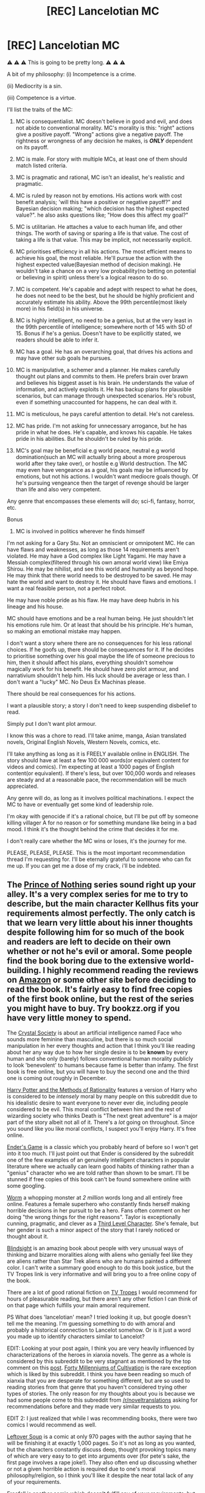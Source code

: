 #+TITLE: [REC] Lancelotian MC

* [REC] Lancelotian MC
:PROPERTIES:
:Score: 0
:DateUnix: 1485861473.0
:DateShort: 2017-Jan-31
:END:
⚠ ⚠ ⚠ This is going to be pretty long. ⚠ ⚠ ⚠

A bit of my philosophy: (i) Incompetence is a crime.

(ii) Mediocrity is a sin.

(iii) Competence is a virtue.

I'll list the traits of the MC:

1.  MC is consequentialist. MC doesn't believe in good and evil, and does not abide to conventional morality. MC's morality is this: "right" actions give a positive payoff. "Wrong" actions give a negative payoff. The rightness or wrongness of any decision he makes, is */ONLY/* dependent on its payoff.

2.  MC is male. For story with multiple MCs, at least one of them should match listed criteria.

3.  MC is pragmatic and rational, MC isn't an idealist, he's realistic and pragmatic.

4.  MC is ruled by reason not by emotions. His actions work with cost benefit analysis; 'will this have a positive or negative payoff?" and Bayesian decision making; "which decision has the highest expected value?". he also asks questions like; "How does this affect my goal?"

5.  MC is utilitarian. He attaches a value to each human life, and other things. The worth of saving or sparing a life is that value. The cost of taking a life is that value. This may be implicit, not necessarily explicit.

6.  MC prioritises efficiency in all his actions. The most efficient means to achieve his goal, the most reliable. He'll pursue the action with the highest expected value(Bayesian method of decision making). He wouldn't take a chance on a very low probability(no betting on potential or believing in spirit) unless there's a logical reason to do so.

7.  MC is competent. He's capable and adept with respect to what he does, he does not need to be the best, but he should be highly proficient and accurately estimate his ability. Above the 99th percentile(most likely more) in his field(s) in his universe.

8.  MC is highly intelligent, no need to be a genius, but at the very least in the 99th percentile of intelligence; somewhere north of 145 with SD of 15. Bonus if he's a genius. Doesn't have to be explicitly stated, we readers should be able to infer it.

9.  MC has a goal. He has an overarching goal, that drives his actions and may have other sub goals he pursues.

10. MC is manipulative, a schemer and a planner. He makes carefully thought out plans and commits to them. He prefers brain over brawn and believes his biggest asset is his brain. He understands the value of information, and actively exploits it. He has backup plans for plausible scenarios, but can manage through unexpected scenarios. He's robust, even if something unaccounted for happens, he can deal with it.

11. MC is meticulous, he pays careful attention to detail. He's not careless.

12. MC has pride. I'm not asking for unnecessary arrogance, but he has pride in what he does. He's capable, and knows his capable. He takes pride in his abilities. But he shouldn't be ruled by his pride.

13. MC's goal may be beneficial e.g world peace, neutral e.g world domination(such an MC will actually bring about a more prosperous world after they take over), or hostile e.g World destruction. The MC may even have vengeance as a goal, his goals may be influenced by emotions, but not his actions. I wouldn't want mediocre goals though. Of he's pursuing vengeance then the target of revenge should be larger than life and also very competent.

Any genre that encompasses these elements will do; sci-fi, fantasy, horror, etc.

Bonus

1. MC is involved in politics wherever he finds himself

I'm not asking for a Gary Stu. Not an omniscient or omnipotent MC. He can have flaws and weaknesses, as long as those 14 requirements aren't violated. He may have a God complex like Light Yagami. He may have a Messiah complex(filtered through his own amoral world view) like Emiya Shirou. He may be nihilist, and see this world and humanity as beyond hope. He may think that there world needs to be destroyed to be saved. He may hate the world and want to destroy it. He should have flaws and emotions. I want a real feasible person, not a perfect robot.

He may have noble pride as his flaw. He may have deep hubris in his lineage and his house.

MC should have emotions and be a real human being. He just shouldn't let his emotions rule him. Or at least that should be his principle. He's human, so making an emotional mistake may happen.

I don't want a story where there are no consequences for his less rational choices. If he goofs up, there should be consequences for it. If he decides to prioritise something over his goal maybe the life of someone precious to him, then it should affect his plans, everything shouldn't somehow magically work for his benefit. He should have zero plot armour, and narrativium shouldn't help him. His luck should be average or less than. I don't want a "lucky" MC. No Deus Ex Machinas please.

There should be real consequences for his actions.

I want a plausible story; a story I don't need to keep suspending disbelief to read.

Simply put I don't want plot armour.

I know this was a chore to read. I'll take anime, manga, Asian translated novels, Original English Novels, Western Novels, comics, etc.

I'll take anything as long as it is FREELY available online in ENGLISH. The story should have at least a few 100 000 words(or equivalent content for videos and comics). I'm expecting at least a 1000 pages of English content(or equivalent). If there's less, but over 100,000 words and releases are steady and at a reasonable pace, the recommendation will be much appreciated.

Any genre will do, as long as it involves political machinations. I expect the MC to have or eventually get some kind of leadership role.

I'm okay with genocide if it's a rational choice, but I'll be put off by someone killing villager A for no reason or for something mundane like being in a bad mood. I think it's the thought behind the crime that decides it for me.

I don't really care whether the MC wins or loses, it's the journey for me.

PLEASE, PLEASE, PLEASE. This is the most important recommendation thread I'm requesting for. I'll be eternally grateful to someone who can fix me up. If you can get me a dose of my crack, i'll be indebted.


** The [[https://en.wikipedia.org/wiki/Prince_of_Nothing][Prince of Nothing]] series sound right up your alley. It's a very complex series for me to try to describe, but the main character Kellhus fits your requirements almost perfectly. The only catch is that we learn very little about his inner thoughts despite following him for so much of the book and readers are left to decide on their own whether or not he's evil or amoral. Some people find the book boring due to the extensive world-building. I highly recommend reading the reviews on [[https://www.amazon.com/dp/B010MEPN14/ref=dp-kindle-redirect?_encoding=UTF8&btkr=1][Amazon]] or some other site before deciding to read the book. It's fairly easy to find free copies of the first book online, but the rest of the series you might have to buy. Try bookzz.org if you have very little money to spend.

The [[http://crystal.raelifin.com/about/][Crystal Society]] is about an artificial intelligence named Face who sounds more feminine than masculine, but there is so much social manipulation in her every thoughts and action that I think you'll like reading about her any way due to how her single desire is to be *known* by every human and she only (barely) follows conventional human morality publicly to look 'benevolent' to humans because fame is better than infamy. The first book is free online, but you will have to buy the second one and the third one is coming out roughly in December.

[[http://www.hpmor.com/][Harry Potter and the Methods of Rationality]] features a version of Harry who is considered to be /intensely/ moral by many people on this subreddit due to his idealistic desire to want everyone to never ever die, including people considered to be evil. This moral conflict between him and the rest of wizarding society who thinks Death is "The next great adventure" is a major part of the story albeit not all of it. There's a /lot/ going on throughout. Since you sound like you like moral conflicts, I suspect you'll enjoy Harry. It's free online.

[[https://en.wikipedia.org/wiki/Ender's_Game][Ender's Game]] is a classic which you probably heard of before so I won't get into it too much. I'll just point out that Ender is considered by the subreddit one of the few examples of an genuinely intelligent characters in popular literature where we actually can learn good habits of thinking rather than a "genius" character who we are told rather than shown to be smart. I'll be stunned if free copies of this book can't be found somewhere online with some googling.

[[https://parahumans.wordpress.com/table-of-contents/][Worm]] a whopping monster at /2 million/ words long and all entirely free online. Features a female superhero who constantly finds herself making horrible decisions in her pursuit to be a hero. Fans often comment on her doing "the wrong things for the right reasons". Taylor is exceptionally cunning, pragmatic, and clever as a [[http://yudkowsky.tumblr.com/writing/level3intelligent][Third Level Character]]. She's female, but her gender is such a minor aspect of the story that I rarely noticed or thought about it.

[[http://tvtropes.org/pmwiki/pmwiki.php/Literature/Blindsight][Blindsight]] is an amazing book about people with very unusual ways of thinking and bizarre moralities along with aliens who genially feel like they are aliens rather than Star Trek aliens who are humans painted a different color. I can't write a summary good enough to do this book justice, but the TV Tropes link is very informative and will bring you to a free online copy of the book.

There are a lot of good rational fiction on [[http://tvtropes.org/pmwiki/pmwiki.php/Main/RationalFic][TV Tropes]] I would recommend for hours of pleasurable reading, but there aren't any other fiction I can think of on that page which fulfills your main amoral requirement.

PS What does 'lancelotian' mean? I tried looking it up, but google doesn't tell me the meaning. I'm guessing something to do with amoral and probably a historical connection to Lancelot somehow. Or is it just a word you made up to identify characters similar to Lancelot?

EDIT: Looking at your post again, I think you are very heavily influenced by characterizations of the heroes in xianxia novels. The genre as a whole is considered by this subreddit to be very stagnant as mentioned by the top comment on this [[https://www.reddit.com/r/rational/comments/4ab3xk/recommendations_xianxia_is_a_good_genre_and_you/][post]]. [[https://friendshipispower.wordpress.com/about/][Forty Millenniums of Cultivation]] is the rare exception which is liked by this subreddit. I think you have been reading so much of xianxia that you are desperate for something different, but are so used to reading stories from that genre that you haven't considered trying other types of stories. The only reason for my thoughts about you is because we had some people come to this subreddit from [[/r/noveltranslations]] asking for recommendations before and they made very similar requests to you.

EDIT 2: I just realized that while I was recommending books, there were two comics I would recommend as well.

[[http://www.leftoversoup.com/][Leftover Soup]] is a comic at only 970 pages with the author saying that he will be finishing it at exactly 1,000 pages. So it's not as long as you wanted, but the characters constantly discuss deep, thought provoking topics many of which are very easy to to get into arguments over (for pete's sake, the first page involves a rape joke!). They also often end up discussing whether or not a given horrible action is required due to one's moral philosophy/religion, so I think you'll like it despite the near total lack of any of your requirements.

[[http://freefall.purrsia.com/][Freefall]] is another comic which doesn't fulfill any of your requirements, but it's a very lengthy comic (several thousand strips) which examines the implications of alien and artificial minds which are similar to human minds, but are nonetheless different enough to make coexistence difficult.
:PROPERTIES:
:Author: xamueljones
:Score: 15
:DateUnix: 1485881128.0
:DateShort: 2017-Jan-31
:END:

*** I'm loving Crystal Society. That was a quality recommendation. It's always a treat to come across a protagonist with an inhuman utility function, because it turns a lot of the usual storytelling conventions on their side and lets you vicariously experience an unfamiliar mode of thinking.
:PROPERTIES:
:Author: CeruleanTresses
:Score: 3
:DateUnix: 1485927834.0
:DateShort: 2017-Feb-01
:END:


*** LeftoverSoup ends at 1000 strips? Drat! I love that strip.
:PROPERTIES:
:Author: eaglejarl
:Score: 3
:DateUnix: 1486046393.0
:DateShort: 2017-Feb-02
:END:

**** Agreed! But Tailsteak says somewhere in one of his early strips that he planned right from the start to make Leftover Soup exactly 1,000 pages long. To reinforce this, he mentioned that he would be finishing Leftover Soup in 2017 back in December when he was around strip #950. His reason for doing so is because he wanted to tell a story with a beginning, middle, and end unlike most webcomics which only have a beginning, middle, and just continues on forever without any ending.
:PROPERTIES:
:Author: xamueljones
:Score: 2
:DateUnix: 1486058849.0
:DateShort: 2017-Feb-02
:END:

***** Yes, but they continue because people /like/ them! I'm sure that your average comic author would stop working on something if readership went to zero. /grumble/
:PROPERTIES:
:Author: eaglejarl
:Score: 1
:DateUnix: 1486070666.0
:DateShort: 2017-Feb-03
:END:


*** Maybe he was thinking Byronic Hero?
:PROPERTIES:
:Author: scruiser
:Score: 1
:DateUnix: 1485882493.0
:DateShort: 2017-Jan-31
:END:


** u/traverseda:
#+begin_quote
  MC is male. For story with multiple MCs, at least one of them should match listed criteria.
#+end_quote

Why? The rest seems to follow similar themes.

#+begin_quote
  MC is amoral. MC doesn't believe in good and evil, and does not abide to conventional morality.
#+end_quote

A lot of the MC's around here have decided that at least seeming to abide by conventional morality is useful. You don't often see protagonists completely ignoring conventional morality, if only for the reason that having a track record of adhering to conventional morality is a /very/ good thing.

Outside of that, you often see them adhering to unconventional moral frameworks. It's important to note that that does /not/ make them amoral in any way. We probably want to avoid words like "amoral". We want to avoid that as a group in general, and any appearance of evil should be the cartoon villain level.

#+begin_quote
  Bayesian decision making;
#+end_quote

Are you a lesswrong-er?

--------------

Anyway, to start with I'd advise taking a look through [[https://www.reddit.com/r/rational/top/?sort=top&t=all]]

More specific recommendations

[[https://www.fanfiction.net/s/10360716/3/The-Metropolitan-Man]]

[[http://alexanderwales.com/darkWizardNaNo2016.html]]

[[https://www.reddit.com/r/rational/comments/38b66e/rthsf_and_i_show_you_how_deep_the_rabbit_hole_goes/]]
:PROPERTIES:
:Author: traverseda
:Score: 13
:DateUnix: 1485869764.0
:DateShort: 2017-Jan-31
:END:

*** I don't know what less wronger means.

Amoral: doesn't make you evil.

I want an MC who is amoral. They will not hesitate to take "evil" actions for a rational goal.

I mentioned, that I'm okay with genocide if it's a rational decision.

AN MC who pretends to be moral is all-right; I do that too. It doesn't change the fact that I'm amoral, I obey laws and haven't committed any violent crime, or ever been prosecuted for criminal charges.

But at heart, the MC should be amoral.

In our world to day, obeying laws has been highly beneficial so I do it.

Amorality isn't evil, it's neutral.

If I can save someone, I might if and only if the cost(resources expended, hostility gained, etc) is far less than the potential benefit(person saved will repay me, I'll gain favour of them or others).

If there is absolutely no benefit, or it's negligible, I'll abandon them even if it'll cost nothing.(UNlikely, because even popularity from saving is a benefit.)

tl;DR Amorality, is the most important character requirement.

I don't want an MC who's shackjled by morality. Hecommits crimes, if it's a rational choice.

I've never killed before, but if I were in a situation in which it was the logical, rational thing to do, will I? Yes, and I won't be bothered by it.

That's what I want from an MC.

MCs who kill for non logical reasons, are not my cup of tea. In fact, I'm slightly repulsed by them.
:PROPERTIES:
:Score: 1
:DateUnix: 1485875222.0
:DateShort: 2017-Jan-31
:END:

**** Your original post sounds like you are asking for an "edgy" protagonist... I think on [[/r/rational]] we look down on edginess for its own sake^{note} , although many of works we like can get pretty dark and many have... goal-driven protagonists. Worm is a great choice, although the protagonist is female (not sure why you had a constraint in gender) and has serious self esteem issues, she also kicks ass, is very ruthless, and has extremely strong convictions that drive her to take down foes way stronger than her. The Metropolitan Man sounds like exactly what you are liking for, Lex Luthor operating in a paranoid and efficient manner to fulfill an arguably good goal through amoral means.

^{Note:} that said, Quirrel in HPMOR was super edgy and it took forever for some people to figure out he wasn't meant as a role model, and a lot of people still think he is cool. I think the pushback after realizing about Quirrel may have made [[/r/rational]] more sensitive to the kind of edginess you are asking for.
:PROPERTIES:
:Author: scruiser
:Score: 10
:DateUnix: 1485883347.0
:DateShort: 2017-Jan-31
:END:

***** I self insert myself sometimes as characters. I can't do that to female protagonists. Not sure what you mean by edgy, I'm not yet done with HPMOR, but Quirrel is kind of my favourite character. Followed by Draco Malfoy. I couldn't connect with Harry, because of his morality. His conceptions and belief in good and evil seem naive to me.

I myself am not moral, I'm not quite amoral, but how I described my MC is a projection of how I am or want myself to be.

What I want to read about is someone who represents my ideal.

I don't see why you should censor fiction.
:PROPERTIES:
:Score: 1
:DateUnix: 1486040532.0
:DateShort: 2017-Feb-02
:END:

****** Can you self-insert as characters who are different from you in other ways besides gender? For example, Draco Malfoy is a wizard and you're not, but you could identify with him. If you can identify with a wizard, why can't you identify with a female character?

I don't think anyone is talking about "censoring" fiction. I'm really confused about where that came from.
:PROPERTIES:
:Author: CeruleanTresses
:Score: 4
:DateUnix: 1486045863.0
:DateShort: 2017-Feb-02
:END:

******* You were talking about characters that are not quite right for this subreddit.

I can't identify with female characters. No that's wrong, my capacity for identifying with female characters is severely limited. There are reasons for this, I've not bothered finding out all of them. I don't see it as a problem.

I can read and enjoy stories with female characters, but identifying with them is difficult.

I'll probably, no definitely enjoy a female MC who meets all my requirements, but I won't be able to self insert. The recommendation wouldn't let me enjoy my fantasy of being who I want to be.

I'm not a misogynist, but suffice it to say, that I'd never choose to be born a female(no matter how advantageous the female(unless my exploits as one would benefit my next male reincarnation), if I reincarnated as one, I'd kill myself so I can reincarnate again.

Call me a male supremacist if you like.
:PROPERTIES:
:Score: 2
:DateUnix: 1486048193.0
:DateShort: 2017-Feb-02
:END:

******** Um...okay, I don't know why you felt the need to volunteer the information that you'd kill yourself if you had a female body, but whatever. Personally I think gender is a totally arbitrary barrier to identification with a character, but I can't really argue /your/ preferences.

#+begin_quote
  You were talking about charcters that are not quite right for this subreddit.
#+end_quote

That wasn't me, and in any case saying an archetype doesn't appeal /to this subreddit/ has nothing to do with censoring fiction. The people in this sub who do not like edgy characters are not proposing to go out and erase them from other people's stories.
:PROPERTIES:
:Author: CeruleanTresses
:Score: 4
:DateUnix: 1486052440.0
:DateShort: 2017-Feb-02
:END:

********* I didn't arbitrarily decide against it, I just find it difficult even among the female characters I've fallen in love with. I watch their stories from a 3rd person point of view, never first person. Identification is difficult, and insertion impossible.
:PROPERTIES:
:Score: 2
:DateUnix: 1486110484.0
:DateShort: 2017-Feb-03
:END:


**** That's not what amorality is. If your dream MC is utilitarian, he's not amoral. He has an unconventional moral framework, but he /does/ have one.

It's impossible to take "logical, rational" actions unless you have such a framework--you need to have specific values you're trying to achieve. For example, it's only "rational" to kill one person to save fifty if saving those fifty people advances your values in some way. Without that context, it's a totally arbitrary decision.
:PROPERTIES:
:Author: CeruleanTresses
:Score: 9
:DateUnix: 1485906174.0
:DateShort: 2017-Feb-01
:END:

***** Seems like I misunderstand or misrepresent my understanding of amorality.

I view amoral as not having a concept of 'good' or 'evil', the way conventional morality has.

For example strong A.I will be amoral, yet capable of rational decision making.

Something similar to that, only with emotions.

My morality is this: "right" actions give a positive payoff.

"wrong" actions give a negative payoff.

The rightness or wrongness of an action isn't how rational it is, but how consequential it is.

Was the payoff negative? or positive?
:PROPERTIES:
:Score: 1
:DateUnix: 1486033288.0
:DateShort: 2017-Feb-02
:END:

****** Gotcha. The word for that is not amoral, but /consequentialist./

#+begin_quote
  Was the payoff negative? or positive?
#+end_quote

This is the question whose answer depends on your value system. Different people will assign different values to the same outcome. The same "payoff" is positive for some people, but not others. As a consequentialist, you need (and presumably have) a moral framework for evaluating consequences.

For example, suppose your enemy is in danger and you are deciding whether to save their life. If you save them, the consequence is "your enemy is still alive." Depending on how much you value human life, that could be a positive or a negative outcome in your eyes.
:PROPERTIES:
:Author: CeruleanTresses
:Score: 3
:DateUnix: 1486045674.0
:DateShort: 2017-Feb-02
:END:

******* I sure hope I decide not to save my enemy. I wouldn't want to be that "weak". I try to desensitise myself, so that I can make the right decisions, but I've never undertaken or being part of any violent crime before, so I don't know. I do know that the consequence of my enemy being alive, may bring me negative utility unless they have a change of heart.

But if the enemy will die anyway, I suppose it will be much easier to get accustomed to it. Making those decisions, thank having to pull the trigger myself.

I hardly see the rational decision as sparing them.

I believe that sensible individuals should be selfish. Your interests should hold a great deal of importance.

There are times when I would have died for others(people I didn't know personally, but thought will bring more utility to the world than me. I've started to increase my own self worth since then though, due in part to rating my potential utility much higher).
:PROPERTIES:
:Score: 1
:DateUnix: 1486047387.0
:DateShort: 2017-Feb-02
:END:

******** So you believe that in most cases, a "positive" outcome is one that's in one's own self-interest? That's part of your moral framework.
:PROPERTIES:
:Author: CeruleanTresses
:Score: 2
:DateUnix: 1486052055.0
:DateShort: 2017-Feb-02
:END:

********* Yes. A positive outcome is one that bring a positive payoff to one's self.

I believe altruism is irrational, I believe selfishness is right.

My "moral" framework, is: "good"; anything that benefits me. "bad" anything that confers a negative payoff.

Empathy is absent from my framework, and the framework of the character I seek.
:PROPERTIES:
:Score: 1
:DateUnix: 1486110379.0
:DateShort: 2017-Feb-03
:END:

********** Strong arguments have been made that altruism has utility and is therefore rational. I can see that you desire opportunities to express your views. I encourage you to also seek out information that conflicts with them, and be open to being convinced to alter them.
:PROPERTIES:
:Author: CeruleanTresses
:Score: 2
:DateUnix: 1486128632.0
:DateShort: 2017-Feb-03
:END:


**** Sociopathy != rationality.
:PROPERTIES:
:Author: major_fox_pass
:Score: 8
:DateUnix: 1485915872.0
:DateShort: 2017-Feb-01
:END:

***** I never stated that.

I merely stated the kind of MC I want. If he is a high functioning sociopath, so be it.

You fundamentally misunderstand me. You think I posted about what I thought a rational MC was. You're wrong. I merely posted about what I wanted from an MC.

This was originally a recommendation post for [[/r/noveltranslations]] ; a subreddit for Asian translated novels. Someone there, directed me here. I merely edited the post for this subreddit.
:PROPERTIES:
:Score: 2
:DateUnix: 1486041639.0
:DateShort: 2017-Feb-02
:END:

****** You might try the BBC show /Sherlock/ for a high-functioning sociopath who doesn't give a damn about rules, although even he has a couple of people he cares about.
:PROPERTIES:
:Author: eaglejarl
:Score: 2
:DateUnix: 1486046706.0
:DateShort: 2017-Feb-02
:END:

******* It seems I was misunderstanding amorality. I want characters with emotions.
:PROPERTIES:
:Score: 2
:DateUnix: 1486046893.0
:DateShort: 2017-Feb-02
:END:

******** A good, remember-able (if maybe incomplete) definition of someone who is moral is someone who tries to find what he /should do/, and then /does it/.
:PROPERTIES:
:Author: major_fox_pass
:Score: 2
:DateUnix: 1486054669.0
:DateShort: 2017-Feb-02
:END:

********* Well, the morality I was looking for is very different from conventional morality.
:PROPERTIES:
:Score: 1
:DateUnix: 1486110546.0
:DateShort: 2017-Feb-03
:END:


**** What does less wronger mean.

I believe that a false negative does not hurt, but a false positive does, or hurts much less.(i.e a decision rejected as bad but which was in fact good, is better than a decision accepted as good but was bad. Even if payoff of was better).

Minimise risks, after maximise profits?

I don't believe in terms like good and evil.

"Wrong" is something that has a negative payoff.

"Right" is something that has a positive payoff
:PROPERTIES:
:Score: 1
:DateUnix: 1485875550.0
:DateShort: 2017-Jan-31
:END:

***** [deleted]
:PROPERTIES:
:Score: 5
:DateUnix: 1485875976.0
:DateShort: 2017-Jan-31
:END:

****** I think I'll follow it.
:PROPERTIES:
:Score: 2
:DateUnix: 1485877468.0
:DateShort: 2017-Jan-31
:END:


***** u/traverseda:
#+begin_quote
  What does less wronger mean.
#+end_quote

Where in the world did you first hear about "Bayesian decision making" if not lesswrong?
:PROPERTIES:
:Author: traverseda
:Score: 2
:DateUnix: 1485877617.0
:DateShort: 2017-Jan-31
:END:

****** Just to chime in, i went to a Mathematical Psychology conference and it felt like 1 out of 3 presentations/talks/posters had the word Bayesian in the title and everyone used the word at some point or another. Bayesian approaches were used both for statistically analyzing raw data, and as an underlying model of various cognitive data. So the word actually is really common in certain fields.
:PROPERTIES:
:Author: scruiser
:Score: 5
:DateUnix: 1485882747.0
:DateShort: 2017-Jan-31
:END:

******* Yeah, I'm not claiming any kind of monopoly on the term, but google "bayesian decision making". Then combine it with the word "rationalist"...
:PROPERTIES:
:Author: traverseda
:Score: 6
:DateUnix: 1485883264.0
:DateShort: 2017-Jan-31
:END:


****** I'm a computer science student, 3rd year.

I did operations research last semester.

Became atheist second year, and became a rationalist, after accidentally stumbling upon rational wiki.

I've been trying to cultivate my own rationality since then.

Bayesian Decision making is something we do in Operations research, I decided to apply it to life.
:PROPERTIES:
:Score: 4
:DateUnix: 1485878031.0
:DateShort: 2017-Jan-31
:END:

******* Huh, generally when you hear "rationalist" and "bayesian" in the same breath, that person comes from lesswrong/CFAR, or is at least aware of it. Like legitimately >%99 of the time.
:PROPERTIES:
:Author: traverseda
:Score: 5
:DateUnix: 1485878536.0
:DateShort: 2017-Jan-31
:END:

******** They do mention RationalWiki. Our sworn Internet enemies :P
:PROPERTIES:
:Author: Chronophilia
:Score: 9
:DateUnix: 1485907049.0
:DateShort: 2017-Feb-01
:END:

********* Typical [[http://rationalwiki.org/wiki/Genetic_fallacy][genetic fallacy]], you Basilisk shill.
:PROPERTIES:
:Author: FuzzyCatPotato
:Score: 6
:DateUnix: 1485959553.0
:DateShort: 2017-Feb-01
:END:


******** I'm the 1%

I know bayesian, because I'm a CS student.

My rationality was cultivated offline without using the internet. If you don't believe me, then I give up. Not worth it at all.

What's CFAR?
:PROPERTIES:
:Score: 2
:DateUnix: 1485878660.0
:DateShort: 2017-Jan-31
:END:

********* Not that I don't believe you, I just find it interesting (and confusing) that someone would arrive at that particular set of beliefs without knowing about lesswrong.

CFAR is the Center For Applied Rationality.
:PROPERTIES:
:Author: traverseda
:Score: 2
:DateUnix: 1485879042.0
:DateShort: 2017-Jan-31
:END:

********** Well, nothing is new under thse sun they say. Newton and Leibniz both independently discovered calculus.

However, it seems like I've been missing out. I'm going to join them.
:PROPERTIES:
:Score: 6
:DateUnix: 1485879191.0
:DateShort: 2017-Jan-31
:END:


** Honestly, the way you phrased this request is off-putting. It reads like a list of demands--"I /expect/ this, I /expect/ that." Also, why do people keep insisting on male MCs?
:PROPERTIES:
:Author: CeruleanTresses
:Score: 11
:DateUnix: 1485906654.0
:DateShort: 2017-Feb-01
:END:

*** The charitable explanation is that they themselves are male and cannot identify with non-male characters.
:PROPERTIES:
:Author: eaglejarl
:Score: 3
:DateUnix: 1486046206.0
:DateShort: 2017-Feb-02
:END:

**** He did confirm that to be the case, but that's something that never made sense to me. There are so many points of divergence between a reader and a fictional person, of which gender is only one. Why should specifically gender be a deal-breaker with respect to the reader's ability to identify with the character? I'm a woman and there are certainly male characters I identify with.
:PROPERTIES:
:Author: CeruleanTresses
:Score: 7
:DateUnix: 1486046995.0
:DateShort: 2017-Feb-02
:END:

***** u/eaglejarl:
#+begin_quote
  Why should gender be the deal breaker?
#+end_quote

The charitable explanation is that gender is a real-world characteristic and major part of most people's identity, unlike "is a wizard" or "is a troll". There are a lot of non-charitable ones.
:PROPERTIES:
:Author: eaglejarl
:Score: 4
:DateUnix: 1486070557.0
:DateShort: 2017-Feb-03
:END:

****** I would like to hear some of those non-charitable explanations please.
:PROPERTIES:
:Score: 1
:DateUnix: 1486110687.0
:DateShort: 2017-Feb-03
:END:

******* - Psycopath; by definition lacks the capacity for empathy
- Misogynist; believes women are inherently inferior
- Gender Insecurity; self-doubt about own manliness, thereby requiring staying away from anything associated with femininity (most especially "attempting to identify with a female character")

Those are the ones that spring immediately to mind.
:PROPERTIES:
:Author: eaglejarl
:Score: 4
:DateUnix: 1486128627.0
:DateShort: 2017-Feb-03
:END:


***** As for Identifying with women, I guess the literature we grew up reading matters, ggrowing up in an environment, that made me proud to be born male, and in a fundamentalist christian home( where wives are supposed to be subject to their husbands), I grew up with the belief that men are superior. A belief that's hard to discard, regardless of the truth of that belief, I was made proud to be male. I also grew up reading male MCs. It's quite late and hard to start identifying with female MCs.

I believe in equality more or less though(equal legal consideration for one).
:PROPERTIES:
:Score: 3
:DateUnix: 1486111364.0
:DateShort: 2017-Feb-03
:END:

****** I hope you're still actively working to overcome the belief that men are superior. You're aware that it's an irrational and false belief that was pushed on you as a child, so there's no excuse for giving up on overcoming it.
:PROPERTIES:
:Author: CeruleanTresses
:Score: 3
:DateUnix: 1486126570.0
:DateShort: 2017-Feb-03
:END:


**** This is exactly it. I self insert as my favourite MCs. There are characters I simply can't self insert into. The demands I listed, describes me or how I want to be; a character I would be able to easily self insert into.

I can read about female MCs, but not when it's for wish fulfillment. I can't self insert into a female MC. I can admire her, and enjoy her story. But my capacity to identify with her is much diminished.
:PROPERTIES:
:Score: 1
:DateUnix: 1486047579.0
:DateShort: 2017-Feb-02
:END:


*** What's the non charitable explanation I wonder?
:PROPERTIES:
:Score: 1
:DateUnix: 1486047613.0
:DateShort: 2017-Feb-02
:END:

**** Well, there are a few possible non-charitable explanations. There are some (terrible) men who believe that only men can be rational, and that women are irrational, childlike creatures ruled only by our emotions. Apparently some of those men have come into the sub in the past, asking for works with male MCs because they think a rational female MC would be unrealistic.
:PROPERTIES:
:Author: CeruleanTresses
:Score: 3
:DateUnix: 1486052850.0
:DateShort: 2017-Feb-02
:END:

***** Oooh. I did not believe that was possible. I know there are people who are male supremacist(speaking as one who may be considered one), but... I certainly did not expect that from them.

While women may tend to be more emotional(or is the whole left brained thing a myth they told us in school?) that does not mean there cannot be more rational. He would have been more nah forget it. I can't find something redeeming about it.

Suffice it to say, that stereotyping an enter demographic is about the most irrational, unscientifc, asinine, inane fatuous thing I've ever seen somebody do. I really hate stereotypes(in real life, they are somewhat tolerable in fiction).

The irony, is that that statement is irrational, and should be contradicted by empirical evidence(i don't know any real person but several fictional characters. However, I'm pretty sure there are women who are quite rational).
:PROPERTIES:
:Score: 3
:DateUnix: 1486111338.0
:DateShort: 2017-Feb-03
:END:


** The bullshitlessness of this request is refreshing.
:PROPERTIES:
:Author: Gurkenglas
:Score: 10
:DateUnix: 1485935546.0
:DateShort: 2017-Feb-01
:END:


** hpmor.com
:PROPERTIES:
:Author: hoja_nasredin
:Score: 3
:DateUnix: 1485869549.0
:DateShort: 2017-Jan-31
:END:


** Man, you do /not/ belong here, and I say this as an apocalyptic Christian who's somehow wound up becoming a regular reader on this sub.
:PROPERTIES:
:Author: LiteralHeadCannon
:Score: 11
:DateUnix: 1485880654.0
:DateShort: 2017-Jan-31
:END:

*** Seconding.

What is up with all these people asking for male MCs? This is the third one in the past couple of months, I'm pretty sure.

You ever notice that we don't have anybody coming in and requesting that we give only stories that have female MCs?
:PROPERTIES:
:Author: callmebrotherg
:Score: 13
:DateUnix: 1485889922.0
:DateShort: 2017-Jan-31
:END:

**** There's a common criticism of SJWs regarding fiction. It generally goes something like "The inability to identify with characters who don't match the reader's exact demographics betrays a failure of empathy and conceptual ability". I suspect we're seeing the wild version of that trait, without the ideological framework. Or a more charitable possibility, as [[/u/hoja_nasredin]] suggested, a misfiring heuristic to avoid anvil-dropping.

I also suspect that people asking for female MCs would be more likely to ask in a more women-oriented/dominated venue. I see them occasionally in [[/r/fantasy]], for example, and I'd be shocked if there weren't /TwoXFiction type subs.
:PROPERTIES:
:Author: Iconochasm
:Score: 10
:DateUnix: 1485896247.0
:DateShort: 2017-Feb-01
:END:

***** Just for clarification: Asking that uncommon demographics be respectfully represented in fiction (instead of ignored entirely, or represented only as objects of ridicule) isn't about being unable to identify with other types of characters.

The issue is that our mental model of human society is heavily influenced by fiction. For, say, a gay person to see gay characters represented in fiction as people worthy of basic respect is validating to their identity. Conversely, to see an absence of gay characters gives the impression that they're weird, uniquely broken people unworthy of a place in society (this is particularly damaging to young people still coming to grips with their identity).

I have a personal experience with this. As an aromantic asexual person, I /never/ came across characters who were like me while I was growing up, except in the form of heartless, sociopathic villains. I wasn't even aware that that was a way "real" people could be. It took me a long time to accept that I genuinely lacked romantic and sexual attraction, and even longer to stop thinking of it as something wrong with me. I believe that seeing respectful depictions of aromantic and/or asexual characters in fiction would have helped me accept myself much earlier, and saved me a lot of heartache.

Just as importantly, respectful representation also affects how the rest of society thinks of your demographic. If you're a gay person surrounded by people who never see gay characters in fiction, or see them depicted only as perverts, that will affect the way they treat you. I believe that the increasing amount of positive representation of LGBT+ characters has done enormous good in shifting perceptions of LGBT+ people, in a feedback loop that then further encourages representation. I've watched my own mother's opinion of trans people change dramatically just over the course of a single TV show centered on trans characters.
:PROPERTIES:
:Author: CeruleanTresses
:Score: 2
:DateUnix: 1486129493.0
:DateShort: 2017-Feb-03
:END:

****** That criticism is essentially about taking that reasonable point, and turning it into a pathology. Seeing some aromantic, asexual characters would have been beneficial. But I'm going to guess that you don't think /every/ character, or even every work /must/ have or contain that sort of character. Would you think it was reasonable to demand that some author change an existing character to fit your specifications, or would that strike you as deranged arrogance?
:PROPERTIES:
:Author: Iconochasm
:Score: 1
:DateUnix: 1486133194.0
:DateShort: 2017-Feb-03
:END:

******* No, of course I don't think that every work needs to contain an aro/ace character. And I also don't think that that kind of attitude is anywhere near as common as people seem to think it is. It mainly comes from a few young teenagers, still in the process of establishing their identities and still in the beginning stages of navigating social justice concepts, who try to shoehorn LGBT+ identities into every character they like. For the record, I don't consider that a "pathology" or "deranged." It's just a manifestation of standard kid stuff--essentially trying too hard to earn a place in a community they identify with, combined with the black-and-white thinking of someone who isn't yet equipped to handle a lot of nuance.

The majority of people who advocate for representation are reasonable, and it's frustrating when people dismiss our concerns because they equate us with a few confused teenagers. The "make every character gay" stuff gets a lot of play because people find it funny and spread it around to mock it, but it's really not that popular or influential of a stance, and it shouldn't be the focus of the debate surrounding representation.
:PROPERTIES:
:Author: CeruleanTresses
:Score: 1
:DateUnix: 1486133760.0
:DateShort: 2017-Feb-03
:END:


**** not !Male MCs sometimes (in my experience around 20% of fics) means author tries to make a gender equality point in his work. And having someone preaching at you through the whole story gets on your nerves.
:PROPERTIES:
:Author: hoja_nasredin
:Score: 3
:DateUnix: 1485892115.0
:DateShort: 2017-Jan-31
:END:

***** Then why not say, "Fics without preaching?"
:PROPERTIES:
:Author: callmebrotherg
:Score: 8
:DateUnix: 1485893031.0
:DateShort: 2017-Jan-31
:END:

****** Not specific enough. HPMOR has a lot of preaching, it just happens to be about politics and utilitarianism and AI safety.

And between "no female MC please" and "no feminist preaching please", I do wonder which would cause the greatest furore in comments...
:PROPERTIES:
:Author: nolobargescope
:Score: 5
:DateUnix: 1485966132.0
:DateShort: 2017-Feb-01
:END:


**** I self insert as my favourite MCs. There are characters I simply can't self insert into. The demands I listed, describes me or how I want to be; a character I would be able to easily self insert into.

I can read about female MCs, but not when it's for wish fulfillment. I can't self insert into a female MC. I can admire her, and enjoy her story. But my capacity to identify with her is much diminished.
:PROPERTIES:
:Score: 1
:DateUnix: 1486048354.0
:DateShort: 2017-Feb-02
:END:

***** Have you ever felt pushed around by society, like the system is trying to screw you? Have you ever wished the protagonist of stories, the ones that are too good to kill their enemies, would at least maim them badly enough to stop them from coming back? Do you like stories where the main character fights and scrapes and struggles for every advantage and eventually takes down her enemies hard?

If you answered yes to at least two of those questions, I would strongly recommend [[https://parahumans.wordpress.com/table-of-contents/][Worm]]. Sure you think you can't derive wish fulfillment from a female MC, but I think this story might be enough to change your mind. The first couple of chapters with all the bullying shit can be painful to read, but it makes the MCs development into a ruthless badass that much more satisfying.*

*To other people that read worm... yeah I am playing up the aspects I think Dragon-God would like, I know the story is more nuanced and has a subtler message, but on my first read through I was mostly just enjoying Taylor's raw tenacity.
:PROPERTIES:
:Author: scruiser
:Score: 2
:DateUnix: 1486082794.0
:DateShort: 2017-Feb-03
:END:

****** Ok. I'll give it a try. I answered yes to most of them.
:PROPERTIES:
:Score: 2
:DateUnix: 1486108561.0
:DateShort: 2017-Feb-03
:END:


*** Why do I not belong here? ;(
:PROPERTIES:
:Score: 4
:DateUnix: 1486047751.0
:DateShort: 2017-Feb-02
:END:

**** You just seem like a caricature of the kind of person our community's detractors would want to associate us with. I think you're learning quickly, though - I tentatively take back my earlier statement.
:PROPERTIES:
:Author: LiteralHeadCannon
:Score: 5
:DateUnix: 1486051416.0
:DateShort: 2017-Feb-02
:END:


** Following stories satisfy some criteria those being rationalism and Bayesianism:

[[http://lesswrong.com/lw/8zs/just_another_day_in_utopia/][Just another day in utopia]]

[[http://lesswrong.com/lw/od6/the_adventure_a_new_utopia_story/][The Adventure: a new Utopia story]]
:PROPERTIES:
:Author: Ilverin
:Score: 3
:DateUnix: 1485893252.0
:DateShort: 2017-Jan-31
:END:


** Transported from [[/r/noveltranslations]] ; I was recommended this subreddit from there.
:PROPERTIES:
:Score: 3
:DateUnix: 1485861539.0
:DateShort: 2017-Jan-31
:END:

*** First. Not about fiction at all, but read some [[http://www.slatestarcodex.com][www.slatestarcodex.com]], particularly [[http://slatestarcodex.com/2014/07/30/meditations-on-moloch/][his article on Moloch]]. Wrong though that blog sometimes is, it is a thing to cherish. If you like it, read on.

So, there's a comment above which says "you don't belong here." I'm going to put my foot in it. They are both completely wrong and also accurate. Culturally, you're a poor fit, your expressed desires and viewpoints too vulgar and unrefined. But you're probably a dozen times more like the average lesswrong member than that average member was before reading Yudkowsky, and for good or ill lesswrong and Yudkowsky are/were the backbone of this community. This place absolutely has what you want and that is in no way limited to being a source of fiction.

You say you came here from [[/r/noveltranslations]]. The typical light novel is, well, pretty fucking low IQ, and that's coming from somebody that has a great deal of contempt for the fetish people around here have for the term IQ. The [[/r/rational]] sub is ostensibly focussed on "rational" fiction, but in fact it is a hub for the LessWrong exodus's Rationality community. People here care first and formost about ideals, ideas, how to live in the real world, and discussion around that. [[/r/rational]] is the sub that aggregates Rational fiction for these people due to the historical accident of Yudkowsky's magnum opus proselytizing peice being a "rational" fiction work, making such fiction an interest in its own right for these people. But if you come in only caring about fiction and talking as though that matters and you're ignorant of local rules and customs and cultural viewpoints and values, you might get told you're in the wrong place.

You're not in the wrong place, but you have an amazing experience of growing and learning ahead of you (I imagine anyway, from what you've said, that you'll like what you found around these parts, and many, myself excluded, have found the LessWrong and related material profound and life-changing.)

So, you should read [[http://www.lesswrong.com][www.lesswrong.com]] 's Sequences. You should read [[http://www.slatestarcodex.com][www.slatestarcodex.com]] . You should take a peak at [[/r/slatestarcodex]] . See if these seem to be things you'll value. If they do, welcome to the community.
:PROPERTIES:
:Author: NoYouTryAnother
:Score: 6
:DateUnix: 1485970709.0
:DateShort: 2017-Feb-01
:END:

**** u/scruiser:
#+begin_quote
  But you're probably a dozen times more like the average lesswrong member than that average member was before reading Yudkowsky, and for good or ill lesswrong and Yudkowsky are/were the backbone of this community.
#+end_quote

I was a fundamentalist Christian.. so I guess I can't hold it against someone if they want edgy character.
:PROPERTIES:
:Author: scruiser
:Score: 3
:DateUnix: 1485986884.0
:DateShort: 2017-Feb-02
:END:

***** What do you guys mean by "edgy":. Not definition, but kind of character.
:PROPERTIES:
:Score: 1
:DateUnix: 1486048502.0
:DateShort: 2017-Feb-02
:END:

****** Edgy is slang for a particular type of over-the-top, trying-too-hard style grimness. Generally the connotation is that whoever designed the character is trying too hard, overused cliche tropes, doesn't really grasp/empathize with how their character would play out in reality, etc. Like if a character cries tears of blood while meditating on slaughtering their enemies who tortured their parents in front of them when they were a kid. If this same character has a katana that they bisect their enemies with and an ability that grants them immense power over darkness and shadow but drives them into a blood rage. Any one of these elements might be okay on their own. Altogether at once, they might be okay if they were played for black-comedy or parody. They might even work if they were gradually introduced and made sense in the plot in an overall well written story. But thrown in all at once, played seriously, they are too much. It gets completely ridiculous if the character is an OC (original character) and/or SI (self insert). So yeah, what you were asking for with "pride" and "amorality" and character I can empathize with via inserting myself into their (awesome) role trigger a lot of the warning signs of an over the top "edgy" character.

For more examples: [[/r/justneckbeardthings]] and [[/r/mallninjashit]]
:PROPERTIES:
:Author: scruiser
:Score: 3
:DateUnix: 1486049776.0
:DateShort: 2017-Feb-02
:END:


**** I've already gotten my own copies of HPMOR and RAZ. I think I'll be visiting lesswrong often in the future.
:PROPERTIES:
:Score: 2
:DateUnix: 1486040055.0
:DateShort: 2017-Feb-02
:END:

***** RAZ? Is that /Rationality: From AI to Zombies/?
:PROPERTIES:
:Author: bassicallyboss
:Score: 1
:DateUnix: 1486065035.0
:DateShort: 2017-Feb-02
:END:

****** Yes it is.
:PROPERTIES:
:Score: 1
:DateUnix: 1486111455.0
:DateShort: 2017-Feb-03
:END:
